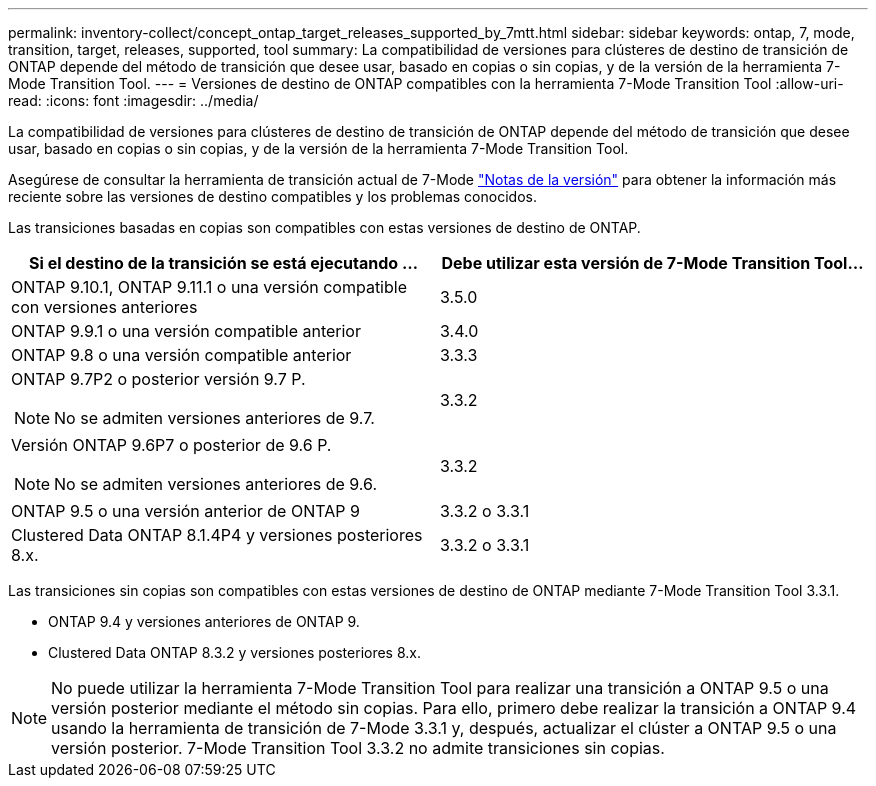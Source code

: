 ---
permalink: inventory-collect/concept_ontap_target_releases_supported_by_7mtt.html 
sidebar: sidebar 
keywords: ontap, 7, mode, transition, target, releases, supported, tool 
summary: La compatibilidad de versiones para clústeres de destino de transición de ONTAP depende del método de transición que desee usar, basado en copias o sin copias, y de la versión de la herramienta 7-Mode Transition Tool. 
---
= Versiones de destino de ONTAP compatibles con la herramienta 7-Mode Transition Tool
:allow-uri-read: 
:icons: font
:imagesdir: ../media/


[role="lead"]
La compatibilidad de versiones para clústeres de destino de transición de ONTAP depende del método de transición que desee usar, basado en copias o sin copias, y de la versión de la herramienta 7-Mode Transition Tool.

Asegúrese de consultar la herramienta de transición actual de 7-Mode link:http://docs.netapp.com/us-en/ontap-7mode-transition/releasenotes.html["Notas de la versión"] para obtener la información más reciente sobre las versiones de destino compatibles y los problemas conocidos.

Las transiciones basadas en copias son compatibles con estas versiones de destino de ONTAP.

|===
| Si el destino de la transición se está ejecutando ... | Debe utilizar esta versión de 7-Mode Transition Tool... 


 a| 
ONTAP 9.10.1, ONTAP 9.11.1 o una versión compatible con versiones anteriores
 a| 
3.5.0



 a| 
ONTAP 9.9.1 o una versión compatible anterior
 a| 
3.4.0



 a| 
ONTAP 9.8 o una versión compatible anterior
 a| 
3.3.3



 a| 
ONTAP 9.7P2 o posterior versión 9.7 P.


NOTE: No se admiten versiones anteriores de 9.7.
 a| 
3.3.2



 a| 
Versión ONTAP 9.6P7 o posterior de 9.6 P.


NOTE: No se admiten versiones anteriores de 9.6.
 a| 
3.3.2



 a| 
ONTAP 9.5 o una versión anterior de ONTAP 9
 a| 
3.3.2 o 3.3.1



 a| 
Clustered Data ONTAP 8.1.4P4 y versiones posteriores 8.x.
 a| 
3.3.2 o 3.3.1

|===
Las transiciones sin copias son compatibles con estas versiones de destino de ONTAP mediante 7-Mode Transition Tool 3.3.1.

* ONTAP 9.4 y versiones anteriores de ONTAP 9.
* Clustered Data ONTAP 8.3.2 y versiones posteriores 8.x.



NOTE: No puede utilizar la herramienta 7-Mode Transition Tool para realizar una transición a ONTAP 9.5 o una versión posterior mediante el método sin copias. Para ello, primero debe realizar la transición a ONTAP 9.4 usando la herramienta de transición de 7-Mode 3.3.1 y, después, actualizar el clúster a ONTAP 9.5 o una versión posterior. 7-Mode Transition Tool 3.3.2 no admite transiciones sin copias.
